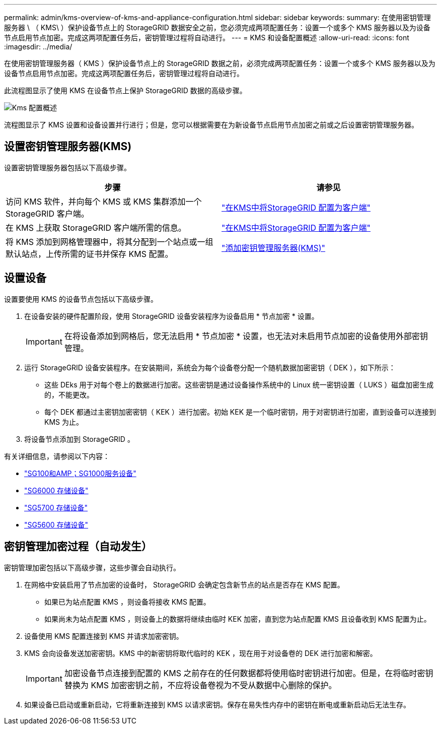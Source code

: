 ---
permalink: admin/kms-overview-of-kms-and-appliance-configuration.html 
sidebar: sidebar 
keywords:  
summary: 在使用密钥管理服务器 \ （ KMS\ ）保护设备节点上的 StorageGRID 数据安全之前，您必须完成两项配置任务：设置一个或多个 KMS 服务器以及为设备节点启用节点加密。完成这两项配置任务后，密钥管理过程将自动进行。 
---
= KMS 和设备配置概述
:allow-uri-read: 
:icons: font
:imagesdir: ../media/


[role="lead"]
在使用密钥管理服务器（ KMS ）保护设备节点上的 StorageGRID 数据之前，必须完成两项配置任务：设置一个或多个 KMS 服务器以及为设备节点启用节点加密。完成这两项配置任务后，密钥管理过程将自动进行。

此流程图显示了使用 KMS 在设备节点上保护 StorageGRID 数据的高级步骤。

image::../media/kms_configuration_overview.png[Kms 配置概述]

流程图显示了 KMS 设置和设备设置并行进行；但是，您可以根据需要在为新设备节点启用节点加密之前或之后设置密钥管理服务器。



== 设置密钥管理服务器(KMS)

设置密钥管理服务器包括以下高级步骤。

[cols="1a,1a"]
|===
| 步骤 | 请参见 


 a| 
访问 KMS 软件，并向每个 KMS 或 KMS 集群添加一个 StorageGRID 客户端。
 a| 
link:kms-configuring-storagegrid-as-client.html["在KMS中将StorageGRID 配置为客户端"]



 a| 
在 KMS 上获取 StorageGRID 客户端所需的信息。
 a| 
link:kms-configuring-storagegrid-as-client.html["在KMS中将StorageGRID 配置为客户端"]



 a| 
将 KMS 添加到网格管理器中，将其分配到一个站点或一组默认站点，上传所需的证书并保存 KMS 配置。
 a| 
link:kms-adding.html["添加密钥管理服务器(KMS)"]

|===


== 设置设备

设置要使用 KMS 的设备节点包括以下高级步骤。

. 在设备安装的硬件配置阶段，使用 StorageGRID 设备安装程序为设备启用 * 节点加密 * 设置。
+

IMPORTANT: 在将设备添加到网格后，您无法启用 * 节点加密 * 设置，也无法对未启用节点加密的设备使用外部密钥管理。

. 运行 StorageGRID 设备安装程序。在安装期间，系统会为每个设备卷分配一个随机数据加密密钥（ DEK ），如下所示：
+
** 这些 DEks 用于对每个卷上的数据进行加密。这些密钥是通过设备操作系统中的 Linux 统一密钥设置（ LUKS ）磁盘加密生成的，不能更改。
** 每个 DEK 都通过主密钥加密密钥（ KEK ）进行加密。初始 KEK 是一个临时密钥，用于对密钥进行加密，直到设备可以连接到 KMS 为止。


. 将设备节点添加到 StorageGRID 。


有关详细信息，请参阅以下内容：

* link:../sg100-1000/index.html["SG100和AMP；SG1000服务设备"]
* link:../sg6000/index.html["SG6000 存储设备"]
* link:../sg5700/index.html["SG5700 存储设备"]
* link:../sg5600/index.html["SG5600 存储设备"]




== 密钥管理加密过程（自动发生）

密钥管理加密包括以下高级步骤，这些步骤会自动执行。

. 在网格中安装启用了节点加密的设备时， StorageGRID 会确定包含新节点的站点是否存在 KMS 配置。
+
** 如果已为站点配置 KMS ，则设备将接收 KMS 配置。
** 如果尚未为站点配置 KMS ，则设备上的数据将继续由临时 KEK 加密，直到您为站点配置 KMS 且设备收到 KMS 配置为止。


. 设备使用 KMS 配置连接到 KMS 并请求加密密钥。
. KMS 会向设备发送加密密钥。KMS 中的新密钥将取代临时的 KEK ，现在用于对设备卷的 DEK 进行加密和解密。
+

IMPORTANT: 加密设备节点连接到配置的 KMS 之前存在的任何数据都将使用临时密钥进行加密。但是，在将临时密钥替换为 KMS 加密密钥之前，不应将设备卷视为不受从数据中心删除的保护。

. 如果设备已启动或重新启动，它将重新连接到 KMS 以请求密钥。保存在易失性内存中的密钥在断电或重新启动后无法生存。

